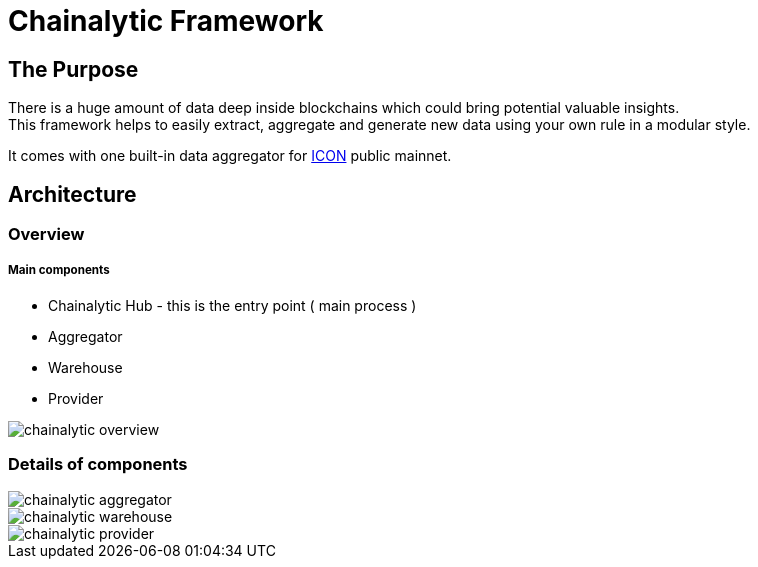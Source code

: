 # Chainalytic Framework

## The Purpose

There is a huge amount of data deep
inside blockchains which could bring
potential valuable insights. +
This framework helps to easily extract, aggregate
and generate new data using your own rule
in a modular style.

It comes with one built-in data aggregator for link:https://icon.foundation[ICON] public mainnet.

## Architecture

### Overview

##### Main components

- Chainalytic Hub - this is the entry point ( main process )
- Aggregator
- Warehouse
- Provider

image::docs/resource/chainalytic-overview.png[]

### Details of components

image::docs/resource/chainalytic-aggregator.png[]
image::docs/resource/chainalytic-warehouse.png[]
image::docs/resource/chainalytic-provider.png[]
